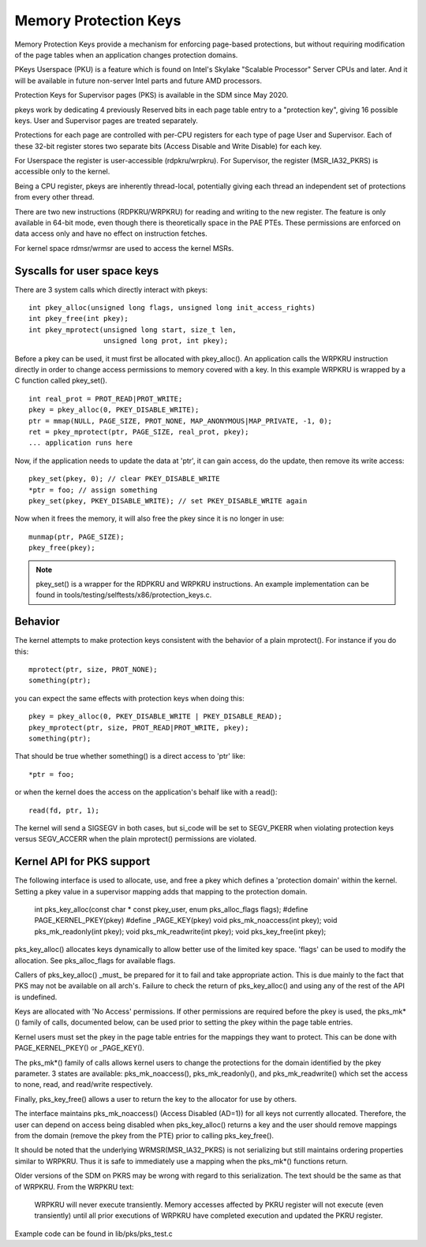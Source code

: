 .. SPDX-License-Identifier: GPL-2.0

======================
Memory Protection Keys
======================

Memory Protection Keys provide a mechanism for enforcing page-based
protections, but without requiring modification of the page tables
when an application changes protection domains.

PKeys Userspace (PKU) is a feature which is found on Intel's Skylake "Scalable
Processor" Server CPUs and later.  And it will be available in future
non-server Intel parts and future AMD processors.

Protection Keys for Supervisor pages (PKS) is available in the SDM since May
2020.

pkeys work by dedicating 4 previously Reserved bits in each page table entry to
a "protection key", giving 16 possible keys.  User and Supervisor pages are
treated separately.

Protections for each page are controlled with per-CPU registers for each type
of page User and Supervisor.  Each of these 32-bit register stores two separate
bits (Access Disable and Write Disable) for each key.

For Userspace the register is user-accessible (rdpkru/wrpkru).  For
Supervisor, the register (MSR_IA32_PKRS) is accessible only to the kernel.

Being a CPU register, pkeys are inherently thread-local, potentially giving
each thread an independent set of protections from every other thread.

There are two new instructions (RDPKRU/WRPKRU) for reading and writing
to the new register.  The feature is only available in 64-bit mode,
even though there is theoretically space in the PAE PTEs.  These
permissions are enforced on data access only and have no effect on
instruction fetches.

For kernel space rdmsr/wrmsr are used to access the kernel MSRs.


Syscalls for user space keys
============================

There are 3 system calls which directly interact with pkeys::

	int pkey_alloc(unsigned long flags, unsigned long init_access_rights)
	int pkey_free(int pkey);
	int pkey_mprotect(unsigned long start, size_t len,
			  unsigned long prot, int pkey);

Before a pkey can be used, it must first be allocated with
pkey_alloc().  An application calls the WRPKRU instruction
directly in order to change access permissions to memory covered
with a key.  In this example WRPKRU is wrapped by a C function
called pkey_set().
::

	int real_prot = PROT_READ|PROT_WRITE;
	pkey = pkey_alloc(0, PKEY_DISABLE_WRITE);
	ptr = mmap(NULL, PAGE_SIZE, PROT_NONE, MAP_ANONYMOUS|MAP_PRIVATE, -1, 0);
	ret = pkey_mprotect(ptr, PAGE_SIZE, real_prot, pkey);
	... application runs here

Now, if the application needs to update the data at 'ptr', it can
gain access, do the update, then remove its write access::

	pkey_set(pkey, 0); // clear PKEY_DISABLE_WRITE
	*ptr = foo; // assign something
	pkey_set(pkey, PKEY_DISABLE_WRITE); // set PKEY_DISABLE_WRITE again

Now when it frees the memory, it will also free the pkey since it
is no longer in use::

	munmap(ptr, PAGE_SIZE);
	pkey_free(pkey);

.. note:: pkey_set() is a wrapper for the RDPKRU and WRPKRU instructions.
          An example implementation can be found in
          tools/testing/selftests/x86/protection_keys.c.

Behavior
========

The kernel attempts to make protection keys consistent with the
behavior of a plain mprotect().  For instance if you do this::

	mprotect(ptr, size, PROT_NONE);
	something(ptr);

you can expect the same effects with protection keys when doing this::

	pkey = pkey_alloc(0, PKEY_DISABLE_WRITE | PKEY_DISABLE_READ);
	pkey_mprotect(ptr, size, PROT_READ|PROT_WRITE, pkey);
	something(ptr);

That should be true whether something() is a direct access to 'ptr'
like::

	*ptr = foo;

or when the kernel does the access on the application's behalf like
with a read()::

	read(fd, ptr, 1);

The kernel will send a SIGSEGV in both cases, but si_code will be set
to SEGV_PKERR when violating protection keys versus SEGV_ACCERR when
the plain mprotect() permissions are violated.


Kernel API for PKS support
==========================

The following interface is used to allocate, use, and free a pkey which defines
a 'protection domain' within the kernel.  Setting a pkey value in a supervisor
mapping adds that mapping to the protection domain.

        int pks_key_alloc(const char * const pkey_user, enum pks_alloc_flags flags);
        #define PAGE_KERNEL_PKEY(pkey)
        #define _PAGE_KEY(pkey)
        void pks_mk_noaccess(int pkey);
        void pks_mk_readonly(int pkey);
        void pks_mk_readwrite(int pkey);
        void pks_key_free(int pkey);

pks_key_alloc() allocates keys dynamically to allow better use of the limited
key space.  'flags' can be used to modify the allocation.  See pks_alloc_flags
for available flags.

Callers of pks_key_alloc() _must_ be prepared for it to fail and take
appropriate action.  This is due mainly to the fact that PKS may not be
available on all arch's.  Failure to check the return of pks_key_alloc() and
using any of the rest of the API is undefined.

Keys are allocated with 'No Access' permissions.  If other permissions are
required before the pkey is used, the pks_mk*() family of calls, documented
below, can be used prior to setting the pkey within the page table entries.

Kernel users must set the pkey in the page table entries for the mappings they
want to protect.  This can be done with PAGE_KERNEL_PKEY() or _PAGE_KEY().

The pks_mk*() family of calls allows kernel users to change the protections for
the domain identified by the pkey parameter.  3 states are available:
pks_mk_noaccess(), pks_mk_readonly(), and pks_mk_readwrite() which set the
access to none, read, and read/write respectively.

Finally, pks_key_free() allows a user to return the key to the allocator for
use by others.

The interface maintains pks_mk_noaccess() (Access Disabled (AD=1)) for all keys
not currently allocated.  Therefore, the user can depend on access being
disabled when pks_key_alloc() returns a key and the user should remove mappings
from the domain (remove the pkey from the PTE) prior to calling pks_key_free().

It should be noted that the underlying WRMSR(MSR_IA32_PKRS) is not serializing
but still maintains ordering properties similar to WRPKRU.  Thus it is safe to
immediately use a mapping when the pks_mk*() functions return.

Older versions of the SDM on PKRS may be wrong with regard to this
serialization.  The text should be the same as that of WRPKRU.  From the WRPKRU
text:

	WRPKRU will never execute transiently. Memory accesses
	affected by PKRU register will not execute (even transiently)
	until all prior executions of WRPKRU have completed execution
	and updated the PKRU register.

Example code can be found in lib/pks/pks_test.c
